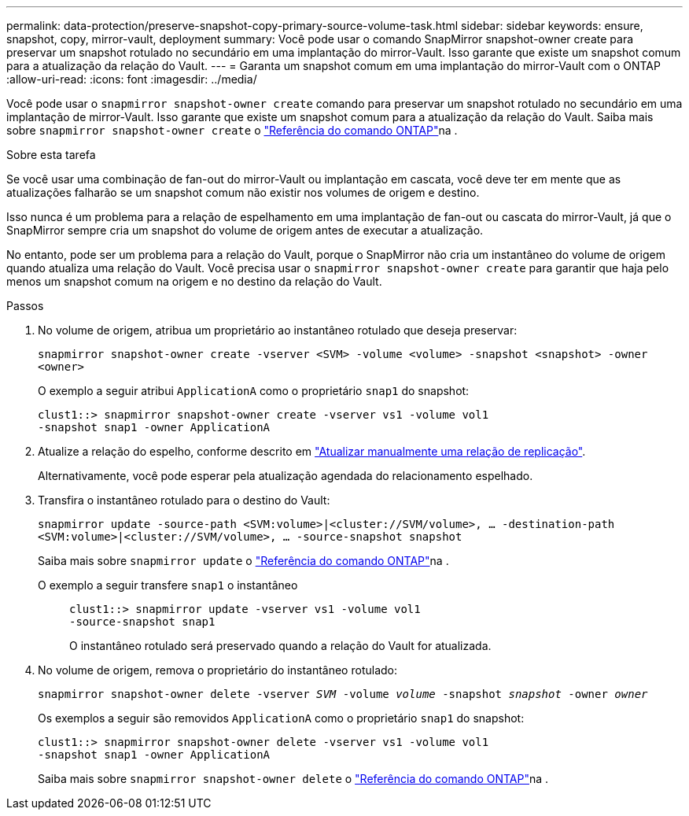 ---
permalink: data-protection/preserve-snapshot-copy-primary-source-volume-task.html 
sidebar: sidebar 
keywords: ensure, snapshot, copy, mirror-vault, deployment 
summary: Você pode usar o comando SnapMirror snapshot-owner create para preservar um snapshot rotulado no secundário em uma implantação do mirror-Vault. Isso garante que existe um snapshot comum para a atualização da relação do Vault. 
---
= Garanta um snapshot comum em uma implantação do mirror-Vault com o ONTAP
:allow-uri-read: 
:icons: font
:imagesdir: ../media/


[role="lead"]
Você pode usar o `snapmirror snapshot-owner create` comando para preservar um snapshot rotulado no secundário em uma implantação de mirror-Vault. Isso garante que existe um snapshot comum para a atualização da relação do Vault. Saiba mais sobre `snapmirror snapshot-owner create` o link:https://docs.netapp.com/us-en/ontap-cli/snapmirror-snapshot-owner-create.html["Referência do comando ONTAP"^]na .

.Sobre esta tarefa
Se você usar uma combinação de fan-out do mirror-Vault ou implantação em cascata, você deve ter em mente que as atualizações falharão se um snapshot comum não existir nos volumes de origem e destino.

Isso nunca é um problema para a relação de espelhamento em uma implantação de fan-out ou cascata do mirror-Vault, já que o SnapMirror sempre cria um snapshot do volume de origem antes de executar a atualização.

No entanto, pode ser um problema para a relação do Vault, porque o SnapMirror não cria um instantâneo do volume de origem quando atualiza uma relação do Vault. Você precisa usar o `snapmirror snapshot-owner create` para garantir que haja pelo menos um snapshot comum na origem e no destino da relação do Vault.

.Passos
. No volume de origem, atribua um proprietário ao instantâneo rotulado que deseja preservar:
+
`snapmirror snapshot-owner create -vserver <SVM> -volume <volume> -snapshot <snapshot> -owner <owner>`

+
O exemplo a seguir atribui `ApplicationA` como o proprietário `snap1` do snapshot:

+
[listing]
----
clust1::> snapmirror snapshot-owner create -vserver vs1 -volume vol1
-snapshot snap1 -owner ApplicationA
----
. Atualize a relação do espelho, conforme descrito em link:update-replication-relationship-manual-task.html["Atualizar manualmente uma relação de replicação"].
+
Alternativamente, você pode esperar pela atualização agendada do relacionamento espelhado.

. Transfira o instantâneo rotulado para o destino do Vault:
+
`snapmirror update -source-path <SVM:volume>|<cluster://SVM/volume>, ... -destination-path <SVM:volume>|<cluster://SVM/volume>, ... -source-snapshot snapshot`

+
Saiba mais sobre `snapmirror update` o link:https://docs.netapp.com/us-en/ontap-cli/snapmirror-update.html["Referência do comando ONTAP"^]na .

+
O exemplo a seguir transfere `snap1` o instantâneo::
+
--
[listing]
----
clust1::> snapmirror update -vserver vs1 -volume vol1
-source-snapshot snap1
----
O instantâneo rotulado será preservado quando a relação do Vault for atualizada.

--


. No volume de origem, remova o proprietário do instantâneo rotulado:
+
`snapmirror snapshot-owner delete -vserver _SVM_ -volume _volume_ -snapshot _snapshot_ -owner _owner_`

+
Os exemplos a seguir são removidos `ApplicationA` como o proprietário `snap1` do snapshot:

+
[listing]
----
clust1::> snapmirror snapshot-owner delete -vserver vs1 -volume vol1
-snapshot snap1 -owner ApplicationA
----
+
Saiba mais sobre `snapmirror snapshot-owner delete` o link:https://docs.netapp.com/us-en/ontap-cli/snapmirror-snapshot-owner-delete.html["Referência do comando ONTAP"^]na .


